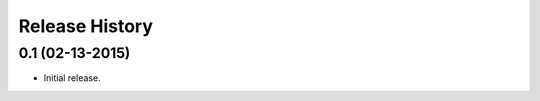 .. :changelog:

Release History
---------------

0.1 (02-13-2015)
++++++++++++++++
- Initial release.
